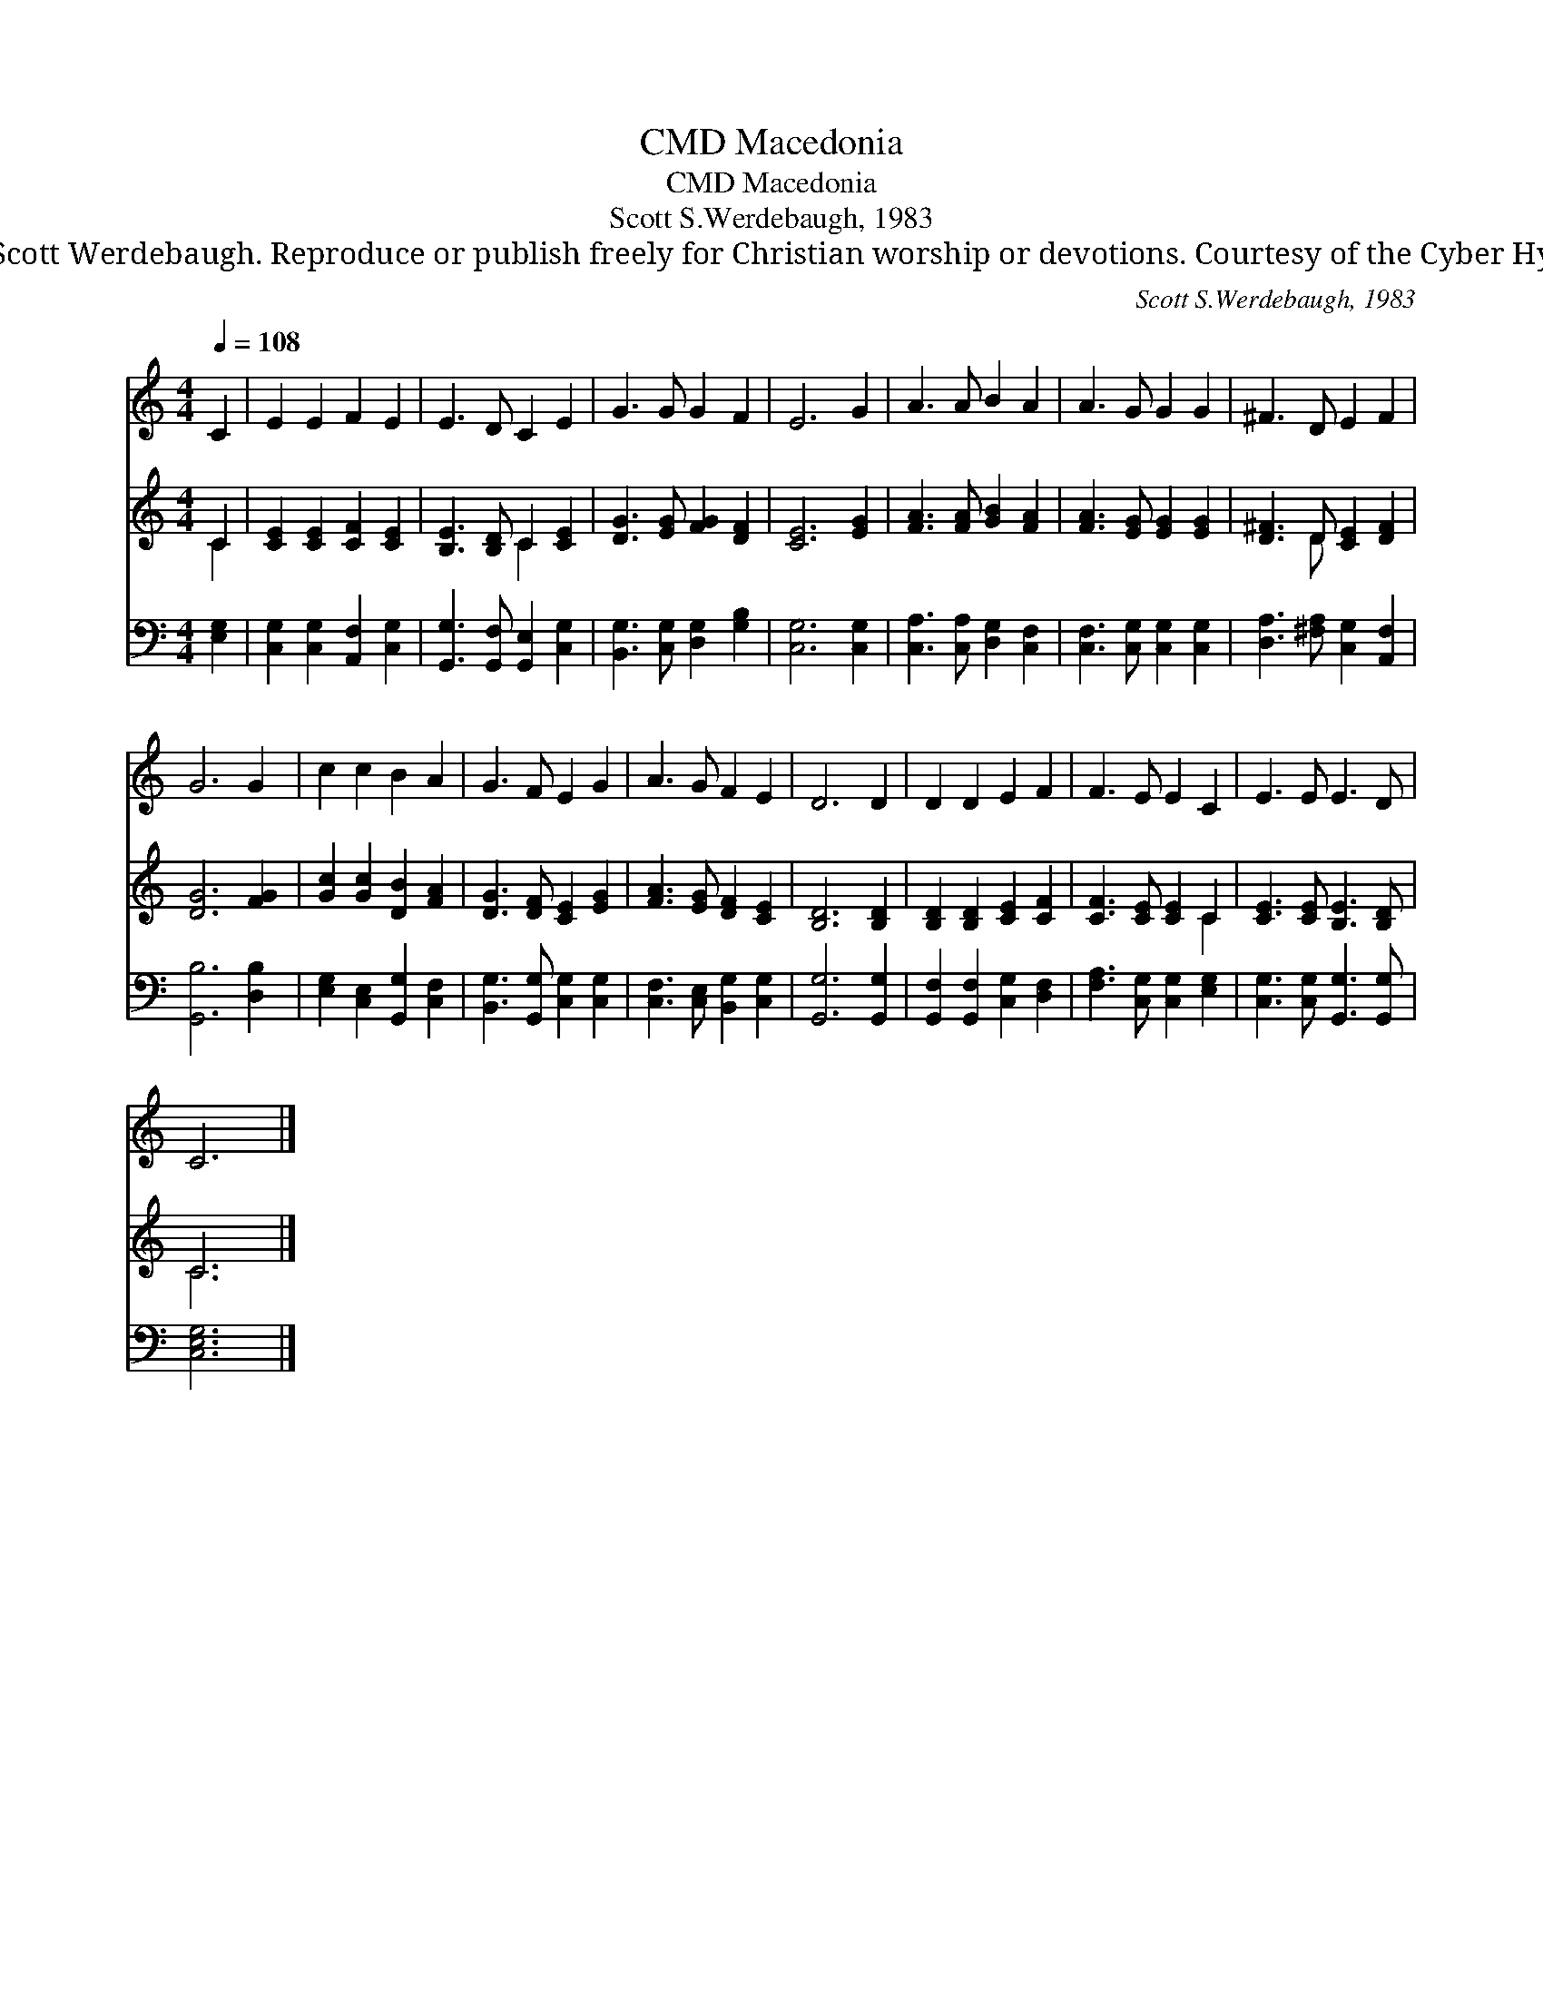 X:1
T:Macedonia, CMD
T:Macedonia, CMD
T:Scott S.Werdebaugh, 1983
T:© 1983 Scott Werdebaugh. Reproduce or publish freely for Christian worship or devotions. Courtesy of the Cyber Hymnal™
C:Scott S.Werdebaugh, 1983
Z:© 1983 Scott Werdebaugh. Reproduce or publish freely for Christian worship or devotions.
Z:Courtesy of the Cyber Hymnal™
%%score 1 ( 2 3 ) 4
L:1/8
Q:1/4=108
M:4/4
K:C
V:1 treble 
V:2 treble 
V:3 treble 
V:4 bass 
V:1
 C2 | E2 E2 F2 E2 | E3 D C2 E2 | G3 G G2 F2 | E6 G2 | A3 A B2 A2 | A3 G G2 G2 | ^F3 D E2 F2 | %8
 G6 G2 | c2 c2 B2 A2 | G3 F E2 G2 | A3 G F2 E2 | D6 D2 | D2 D2 E2 F2 | F3 E E2 C2 | E3 E E3 D | %16
 C6 |] %17
V:2
 C2 | [CE]2 [CE]2 [CF]2 [CE]2 | [B,E]3 [B,D] C2 [CE]2 | [DG]3 [EG] [FG]2 [DF]2 | [CE]6 [EG]2 | %5
 [FA]3 [FA] [GB]2 [FA]2 | [FA]3 [EG] [EG]2 [EG]2 | [D^F]3 D [CE]2 [DF]2 | [DG]6 [FG]2 | %9
 [Gc]2 [Gc]2 [DB]2 [FA]2 | [DG]3 [DF] [CE]2 [EG]2 | [FA]3 [EG] [DF]2 [CE]2 | [B,D]6 [B,D]2 | %13
 [B,D]2 [B,D]2 [CE]2 [CF]2 | [CF]3 [CE] [CE]2 C2 | [CE]3 [CE] [B,E]3 [B,D] | C6 |] %17
V:3
 C2 | x8 | x4 C2 x2 | x8 | x8 | x8 | x8 | x3 D x4 | x8 | x8 | x8 | x8 | x8 | x8 | x6 C2 | x8 | %16
 C6 |] %17
V:4
 [E,G,]2 | [C,G,]2 [C,G,]2 [A,,F,]2 [C,G,]2 | [G,,G,]3 [G,,F,] [G,,E,]2 [C,G,]2 | %3
 [B,,G,]3 [C,G,] [D,G,]2 [G,B,]2 | [C,G,]6 [C,G,]2 | [C,A,]3 [C,A,] [D,G,]2 [C,F,]2 | %6
 [C,F,]3 [C,G,] [C,G,]2 [C,G,]2 | [D,A,]3 [^F,A,] [C,G,]2 [A,,F,]2 | [G,,B,]6 [D,B,]2 | %9
 [E,G,]2 [C,E,]2 [G,,G,]2 [C,F,]2 | [B,,G,]3 [G,,G,] [C,G,]2 [C,G,]2 | %11
 [C,F,]3 [C,E,] [B,,G,]2 [C,G,]2 | [G,,G,]6 [G,,G,]2 | [G,,F,]2 [G,,F,]2 [C,G,]2 [D,F,]2 | %14
 [F,A,]3 [C,G,] [C,G,]2 [E,G,]2 | [C,G,]3 [C,G,] [G,,G,]3 [G,,G,] | [C,E,G,]6 |] %17

